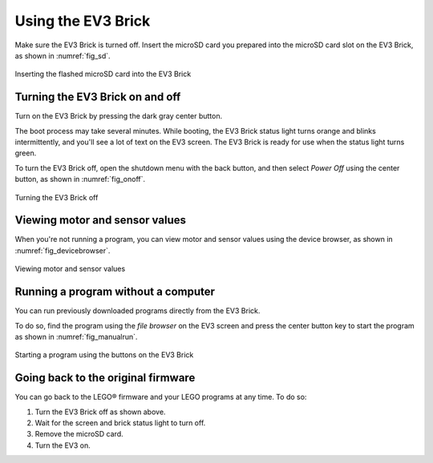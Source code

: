 Using the EV3 Brick
===================

Make sure the EV3 Brick is turned off. Insert the microSD card you prepared
into the microSD card slot on the EV3 Brick, as shown in :numref:`fig_sd`.

.. _fig_sd:

.. figure:: ../../api/images/sd_label.png
   :width: 75 %
   :alt: sd
   :align: center

   Inserting the flashed microSD card into the EV3 Brick


Turning the EV3 Brick on and off
-----------------------------------------------------------

Turn on the EV3 Brick by pressing the dark gray center button.

The boot process may take several minutes. While booting, the EV3 Brick status
light turns orange and blinks intermittently, and you'll see a lot of text on
the EV3 screen. The EV3 Brick is ready for use when the status light turns
green.

To turn the EV3 Brick off, open the shutdown menu with the back button, and
then select *Power Off* using the center button, as shown
in :numref:`fig_onoff`.

.. _fig_onoff:

.. figure:: ../../api/images/onoff_label.png
   :width: 65 %
   :alt: onoff
   :align: center

   Turning the EV3 Brick off

Viewing motor and sensor values
-----------------------------------------------------------

When you're not running a program, you can view motor and sensor values using
the device browser, as shown in :numref:`fig_devicebrowser`.

.. _fig_devicebrowser:

.. figure:: ../../api/images/devicebrowser_label.png
   :width: 100 %
   :alt: devicebrowser
   :align: center

   Viewing motor and sensor values

Running a program without a computer
-----------------------------------------------------------

You can run previously downloaded programs directly from the EV3 Brick.

To do so, find the program using the *file browser* on the EV3 screen and press
the center button key to start the program as shown in :numref:`fig_manualrun`.

.. _fig_manualrun:

.. figure:: ../../api/images/manualrun_label.png
   :width: 100 %
   :alt: manualrun
   :align: center

   Starting a program using the buttons on the EV3 Brick

Going back to the original firmware
-----------------------------------------------------------

You can go back to the LEGO® firmware and your LEGO programs at any time. To
do so:

1. Turn the EV3 Brick off as shown above.
2. Wait for the screen and brick status light to turn off.
3. Remove the microSD card.
4. Turn the EV3 on.
